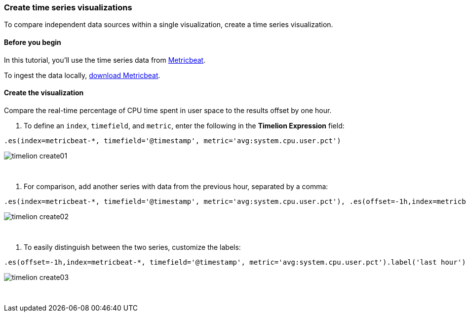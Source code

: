 [[timelion-create]]
=== Create time series visualizations

To compare independent data sources within a single visualization, create a time series visualization.

[[timelion-create-before-you-begin]]
==== Before you begin

In this tutorial, you'll use the time series data from https://www.elastic.co/guide/en/beats/metricbeat/current/index.html[Metricbeat].

To ingest the data locally, link:https://www.elastic.co/downloads/beats/metricbeat[download Metricbeat].

[[timelion-create-comparison-visualization]]
==== Create the visualization

Compare the real-time percentage of CPU time spent in user space to the results offset by one hour.

. To define an `index`, `timefield`, and `metric`, enter the following in the *Timelion Expression* field:

[source,text]
----------------------------------
.es(index=metricbeat-*, timefield='@timestamp', metric='avg:system.cpu.user.pct')
----------------------------------

image::images/timelion-create01.png[]
{nbsp}

. For comparison, add another series with data from the previous hour, separated by a comma:  

[source,text]
----------------------------------
.es(index=metricbeat-*, timefield='@timestamp', metric='avg:system.cpu.user.pct'), .es(offset=-1h,index=metricbeat-*, timefield='@timestamp', metric='avg:system.cpu.user.pct')
----------------------------------

image::images/timelion-create02.png[]
{nbsp}

. To easily distinguish between the two series, customize the labels:

[source,text]
----------------------------------
.es(offset=-1h,index=metricbeat-*, timefield='@timestamp', metric='avg:system.cpu.user.pct').label('last hour'), .es(index=metricbeat-*, timefield='@timestamp', metric='avg:system.cpu.user.pct').label('current hour')
----------------------------------

image::images/timelion-create03.png[]
{nbsp}

